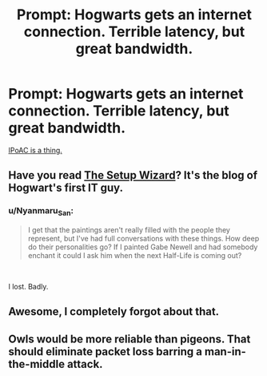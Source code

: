 #+TITLE: Prompt: Hogwarts gets an internet connection. Terrible latency, but great bandwidth.

* Prompt: Hogwarts gets an internet connection. Terrible latency, but great bandwidth.
:PROPERTIES:
:Author: 15_Redstones
:Score: 9
:DateUnix: 1577464381.0
:DateShort: 2019-Dec-27
:END:
[[https://en.wikipedia.org/wiki/IP_over_Avian_Carriers?wprov=sfla1][IPoAC is a thing.]]


** Have you read [[https://thesetupwizard.tumblr.com/tagged/setupwizard/chrono/][The Setup Wizard]]? It's the blog of Hogwart's first IT guy.
:PROPERTIES:
:Score: 7
:DateUnix: 1577472298.0
:DateShort: 2019-Dec-27
:END:

*** u/Nyanmaru_San:
#+begin_quote
  I get that the paintings aren't really filled with the people they represent, but I've had full conversations with these things. How deep do their personalities go? If I painted Gabe Newell and had somebody enchant it could I ask him when the next Half-Life is coming out?
#+end_quote

​

I lost. Badly.
:PROPERTIES:
:Author: Nyanmaru_San
:Score: 6
:DateUnix: 1577513248.0
:DateShort: 2019-Dec-28
:END:


** Awesome, I completely forgot about that.
:PROPERTIES:
:Author: ceplma
:Score: 1
:DateUnix: 1577484417.0
:DateShort: 2019-Dec-28
:END:


** Owls would be more reliable than pigeons. That should eliminate packet loss barring a man-in-the-middle attack.
:PROPERTIES:
:Author: rek-lama
:Score: 1
:DateUnix: 1577488567.0
:DateShort: 2019-Dec-28
:END:
